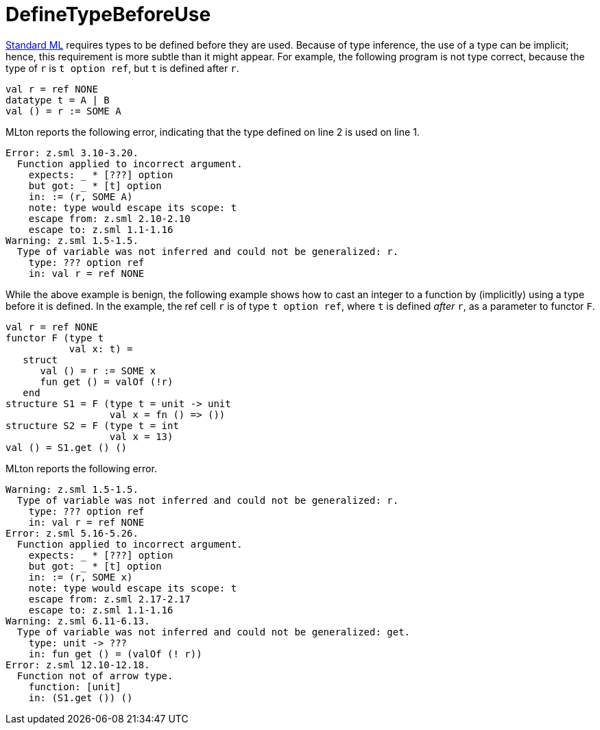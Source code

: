 = DefineTypeBeforeUse

<<StandardML#,Standard ML>> requires types to be defined before they are
used.  Because of type inference, the use of a type can be implicit;
hence, this requirement is more subtle than it might appear.  For
example, the following program is not type correct, because the type
of `r` is `t option ref`, but `t` is defined after `r`.

[source,sml]
----
val r = ref NONE
datatype t = A | B
val () = r := SOME A
----

MLton reports the following error, indicating that the type defined on
line 2 is used on line 1.

----
Error: z.sml 3.10-3.20.
  Function applied to incorrect argument.
    expects: _ * [???] option
    but got: _ * [t] option
    in: := (r, SOME A)
    note: type would escape its scope: t
    escape from: z.sml 2.10-2.10
    escape to: z.sml 1.1-1.16
Warning: z.sml 1.5-1.5.
  Type of variable was not inferred and could not be generalized: r.
    type: ??? option ref
    in: val r = ref NONE
----

While the above example is benign, the following example shows how to
cast an integer to a function by (implicitly) using a type before it
is defined.  In the example, the ref cell `r` is of type
`t option ref`, where `t` is defined _after_ `r`, as a parameter to
functor `F`.

[source,sml]
----
val r = ref NONE
functor F (type t
           val x: t) =
   struct
      val () = r := SOME x
      fun get () = valOf (!r)
   end
structure S1 = F (type t = unit -> unit
                  val x = fn () => ())
structure S2 = F (type t = int
                  val x = 13)
val () = S1.get () ()
----

MLton reports the following error.

----
Warning: z.sml 1.5-1.5.
  Type of variable was not inferred and could not be generalized: r.
    type: ??? option ref
    in: val r = ref NONE
Error: z.sml 5.16-5.26.
  Function applied to incorrect argument.
    expects: _ * [???] option
    but got: _ * [t] option
    in: := (r, SOME x)
    note: type would escape its scope: t
    escape from: z.sml 2.17-2.17
    escape to: z.sml 1.1-1.16
Warning: z.sml 6.11-6.13.
  Type of variable was not inferred and could not be generalized: get.
    type: unit -> ???
    in: fun get () = (valOf (! r))
Error: z.sml 12.10-12.18.
  Function not of arrow type.
    function: [unit]
    in: (S1.get ()) ()
----
